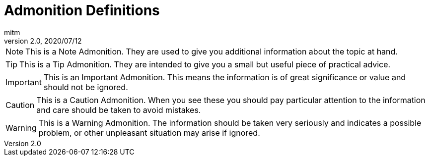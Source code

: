 = Admonition Definitions
:author: mitm
:revnumber: 2.0
:revdate: 2020/07/12


NOTE: This is a Note Admonition. They are used to give you additional information about the topic at hand.

TIP: This is a Tip Admonition. They are intended to give you a small but useful piece of practical advice.

IMPORTANT: This is an Important Admonition. This means the information is of great significance or value and should not be ignored.

CAUTION: This is a Caution Admonition. When you see these you should pay particular attention to the information and care should be taken to avoid mistakes.

WARNING: This is a Warning Admonition. The information should be taken very seriously and indicates a possible problem, or other unpleasant situation may arise if ignored.
